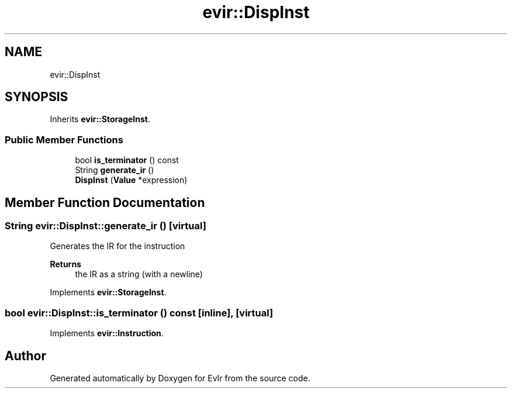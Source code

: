 .TH "evir::DispInst" 3 "Wed Apr 27 2022" "Version 0.0.1" "EvIr" \" -*- nroff -*-
.ad l
.nh
.SH NAME
evir::DispInst
.SH SYNOPSIS
.br
.PP
.PP
Inherits \fBevir::StorageInst\fP\&.
.SS "Public Member Functions"

.in +1c
.ti -1c
.RI "bool \fBis_terminator\fP () const"
.br
.ti -1c
.RI "String \fBgenerate_ir\fP ()"
.br
.ti -1c
.RI "\fBDispInst\fP (\fBValue\fP *expression)"
.br
.in -1c
.SH "Member Function Documentation"
.PP 
.SS "String evir::DispInst::generate_ir ()\fC [virtual]\fP"

.PP
Generates the IR for the instruction 
.PP
\fBReturns\fP
.RS 4
the IR as a string (with a newline) 
.RE
.PP

.PP
Implements \fBevir::StorageInst\fP\&.
.SS "bool evir::DispInst::is_terminator () const\fC [inline]\fP, \fC [virtual]\fP"

.PP
Implements \fBevir::Instruction\fP\&.

.SH "Author"
.PP 
Generated automatically by Doxygen for EvIr from the source code\&.
